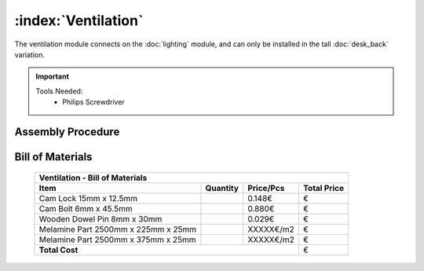 :index:`Ventilation`
------------------------------

The ventilation module connects on the :doc:`lighting` module, and can only be installed in the tall :doc:`desk_back` variation. 

.. important::

   Tools Needed:
    - Philips Screwdriver

Assembly Procedure
++++++++++++++++++


Bill of Materials
+++++++++++++++++

   .. tabularcolumns:: |l|c|c|c|
   .. table::

      +-------------------------------------+----------+-----------+-------------+
      | Ventilation - Bill of Materials                                          |
      +-------------------------------------+----------+-----------+-------------+
      | Item                                | Quantity | Price/Pcs | Total Price |
      +=====================================+==========+===========+=============+
      | Cam Lock 15mm x 12.5mm              |          |    0.148€ |           € |
      +-------------------------------------+----------+-----------+-------------+
      | Cam Bolt 6mm x 45.5mm               |          |    0.880€ |           € |
      +-------------------------------------+----------+-----------+-------------+
      | Wooden Dowel Pin 8mm x 30mm         |          |    0.029€ |           € |
      +-------------------------------------+----------+-----------+-------------+
      | Melamine Part 2500mm x 225mm x 25mm |          | XXXXX€/m2 |           € |
      +-------------------------------------+----------+-----------+-------------+
      | Melamine Part 2500mm x 375mm x 25mm |          | XXXXX€/m2 |           € |
      +-------------------------------------+----------+-----------+-------------+
      | **Total Cost**                                             |           € |
      +-------------------------------------+----------+-----------+-------------+